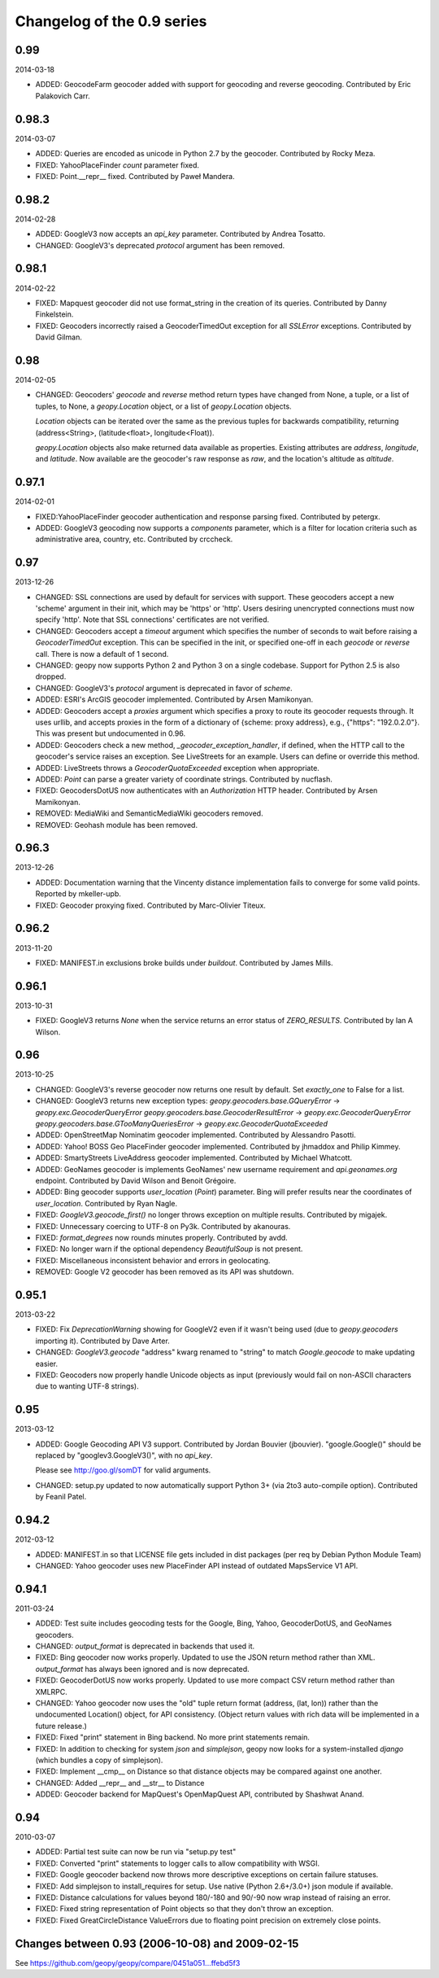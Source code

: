 Changelog of the 0.9 series
===========================

0.99
----
2014-03-18

*   ADDED: GeocodeFarm geocoder added with support for geocoding and reverse
    geocoding. Contributed by Eric Palakovich Carr.


0.98.3
------
2014-03-07

*   ADDED: Queries are encoded as unicode in Python 2.7 by the geocoder.
    Contributed by Rocky Meza.

*   FIXED: YahooPlaceFinder `count` parameter fixed.

*   FIXED: Point.__repr__ fixed. Contributed by Paweł Mandera.


0.98.2
------
2014-02-28

*   ADDED: GoogleV3 now accepts an `api_key` parameter. Contributed
    by Andrea Tosatto.

*   CHANGED: GoogleV3's deprecated `protocol` argument has been removed.


0.98.1
------
2014-02-22

*   FIXED: Mapquest geocoder did not use format_string in the creation
    of its queries. Contributed by Danny Finkelstein.

*   FIXED: Geocoders incorrectly raised a GeocoderTimedOut exception for all
    `SSLError` exceptions. Contributed by David Gilman.


0.98
----
2014-02-05

*   CHANGED: Geocoders' `geocode` and `reverse` method return types
    have changed from None, a tuple, or a list of tuples, to None,
    a `geopy.Location` object, or a list of `geopy.Location` objects.

    `Location` objects can be iterated over the same as
    the previous tuples for backwards compatibility, returning
    (address<String>, (latitude<float>, longitude<Float)).

    `geopy.Location` objects also make returned data available as
    properties. Existing attributes are `address`, `longitude`, and
    `latitude`. Now available are the geocoder's raw response as `raw`,
    and the location's altitude as `altitude`.


0.97.1
------
2014-02-01

*   FIXED:YahooPlaceFinder geocoder authentication and response parsing fixed.
    Contributed by petergx.

*   ADDED: GoogleV3 geocoding now supports a `components` parameter, which
    is a filter for location criteria such as administrative area,
    country, etc. Contributed by crccheck.


0.97
----
2013-12-26

*   CHANGED: SSL connections are used by default for services with support.
    These geocoders accept a new 'scheme' argument in their init,
    which may be 'https' or 'http'. Users desiring unencrypted
    connections must now specify 'http'. Note that SSL connections'
    certificates are not verified.

*   CHANGED: Geocoders accept a `timeout` argument which specifies the
    number of seconds to wait before raising a `GeocoderTimedOut` exception.
    This can be specified in the init, or specified one-off in each `geocode`
    or `reverse` call. There is now a default of 1 second.

*   CHANGED: geopy now supports Python 2 and Python 3 on a single codebase.
    Support for Python 2.5 is also dropped.

*   CHANGED: GoogleV3's `protocol` argument is deprecated in favor of `scheme`.

*   ADDED: ESRI's ArcGIS geocoder implemented. Contributed by Arsen Mamikonyan.

*   ADDED: Geocoders accept a `proxies` argument which specifies a proxy to
    route its geocoder requests through. It uses urllib, and accepts
    proxies in the form of a dictionary of {scheme: proxy address}, e.g.,
    {"https": "192.0.2.0"}. This was present but undocumented in 0.96.

*   ADDED: Geocoders check a new method, `_geocoder_exception_handler`, if
    defined, when the HTTP call to the geocoder's service raises an
    exception. See LiveStreets for an example. Users can define or
    override this method.

*   ADDED: LiveStreets throws a `GeocoderQuotaExceeded` exception when
    appropriate.

*   ADDED: `Point` can parse a greater variety of coordinate strings.
    Contributed by nucflash.

*   FIXED: GeocodersDotUS now authenticates with an `Authorization`
    HTTP header. Contributed by Arsen Mamikonyan.

*   REMOVED: MediaWiki and SemanticMediaWiki geocoders removed.

*   REMOVED: Geohash module has been removed.


0.96.3
------
2013-12-26

*   ADDED: Documentation warning that the Vincenty distance implementation fails
    to converge for some valid points. Reported by mkeller-upb.

*   FIXED: Geocoder proxying fixed. Contributed by Marc-Olivier Titeux.


0.96.2
------
2013-11-20

*   FIXED: MANIFEST.in exclusions broke builds under `buildout`.
    Contributed by James Mills.


0.96.1
------
2013-10-31

*   FIXED: GoogleV3 returns `None` when the service returns an error status of
    `ZERO_RESULTS`. Contributed by Ian A Wilson.


0.96
----
2013-10-25

*   CHANGED: GoogleV3's reverse geocoder now returns one result by default. Set
    `exactly_one` to False for a list.

*   CHANGED: GoogleV3 returns new exception types:
    `geopy.geocoders.base.GQueryError` -> `geopy.exc.GeocoderQueryError`
    `geopy.geocoders.base.GeocoderResultError` -> `geopy.exc.GeocoderQueryError`
    `geopy.geocoders.base.GTooManyQueriesError` -> `geopy.exc.GeocoderQuotaExceeded`

*   ADDED: OpenStreetMap Nominatim geocoder implemented. Contributed by
    Alessandro Pasotti.

*   ADDED: Yahoo! BOSS Geo PlaceFinder geocoder implemented. Contributed by
    jhmaddox and Philip Kimmey.

*   ADDED: SmartyStreets LiveAddress geocoder implemented. Contributed by
    Michael Whatcott.

*   ADDED: GeoNames geocoder is implements GeoNames' new username
    requirement and `api.geonames.org` endpoint. Contributed by David
    Wilson and Benoit Grégoire.

*   ADDED: Bing geocoder supports `user_location` (`Point`) parameter. Bing will
    prefer results near the coordinates of `user_location`. Contributed by
    Ryan Nagle.

*   FIXED: `GoogleV3.geocode_first()` no longer throws exception on multiple
    results. Contributed by migajek.

*   FIXED: Unnecessary coercing to UTF-8 on Py3k. Contributed by akanouras.

*   FIXED: `format_degrees` now rounds minutes properly. Contributed by avdd.

*   FIXED: No longer warn if the optional dependency `BeautifulSoup` is
    not present.

*   FIXED: Miscellaneous inconsistent behavior and errors in geolocating.

*   REMOVED: Google V2 geocoder has been removed as its API was shutdown.


0.95.1
------
2013-03-22

*   FIXED: Fix `DeprecationWarning` showing for GoogleV2 even if
    it wasn't being used (due to `geopy.geocoders` importing it).
    Contributed by Dave Arter.

*   CHANGED: `GoogleV3.geocode` "address" kwarg renamed to "string" to match
    `Google.geocode` to make updating easier.

*   FIXED: Geocoders now properly handle Unicode objects as input (previously
    would fail on non-ASCII characters due to wanting UTF-8 strings).


0.95
----
2013-03-12

*   ADDED: Google Geocoding API V3 support. Contributed by Jordan Bouvier
    (jbouvier). "google.Google()" should be replaced by
    "googlev3.GoogleV3()", with no `api_key`.

    Please see http://goo.gl/somDT for valid arguments.

*   CHANGED: setup.py updated to now automatically support Python 3+ (via 2to3
    auto-compile option). Contributed by Feanil Patel.


0.94.2
------
2012-03-12

*   ADDED: MANIFEST.in so that LICENSE file gets included in dist packages
    (per req by Debian Python Module Team)

*   CHANGED: Yahoo geocoder uses new PlaceFinder API instead of outdated
    MapsService V1 API.


0.94.1
------
2011-03-24

*   ADDED:  Test suite includes geocoding tests for the Google, Bing, Yahoo,
    GeocoderDotUS, and GeoNames geocoders.

*   CHANGED: `output_format` is deprecated in backends that used it.

*   FIXED:  Bing geocoder now works properly. Updated to use the JSON return
    method rather than XML. `output_format` has always been ignored
    and is now deprecated.

*   FIXED:  GeocoderDotUS now works properly. Updated to use more compact CSV
    return method rather than XMLRPC.

*   CHANGED: Yahoo geocoder now uses the "old" tuple return format
    (address, (lat, lon)) rather than the undocumented Location()
    object, for API consistency. (Object return values with rich
    data will be implemented in a future release.)

*   FIXED:  Fixed "print" statement in Bing backend. No more
    print statements remain.

*   FIXED:  In addition to checking for system `json` and `simplejson`,
    geopy now looks for a system-installed `django` (which bundles a
    copy of simplejson).

*   FIXED:  Implement __cmp__ on Distance so that distance objects may
    be compared against one another.

*   CHANGED: Added __repr__ and __str__ to Distance

*   ADDED:  Geocoder backend for MapQuest's OpenMapQuest API,
    contributed by Shashwat Anand.


0.94
----
2010-03-07

*   ADDED: Partial test suite can now be run via "setup.py test"

*   FIXED: Converted "print" statements to logger calls to
    allow compatibility with WSGI.

*   FIXED: Google geocoder backend now throws more descriptive
    exceptions on certain failure statuses.

*   FIXED: Add simplejson to install_requires for setup. Use
    native (Python 2.6+/3.0+) json module if available.

*   FIXED: Distance calculations for values beyond
    180/-180 and 90/-90 now wrap instead of raising an error.

*   FIXED: Fixed string representation of Point objects so
    that they don't throw an exception.

*   FIXED: Fixed GreatCircleDistance ValueErrors due to floating
    point precision on extremely close points.


Changes between 0.93 (2006-10-08) and 2009-02-15
------------------------------------------------

See https://github.com/geopy/geopy/compare/0451a051...ffebd5f3

